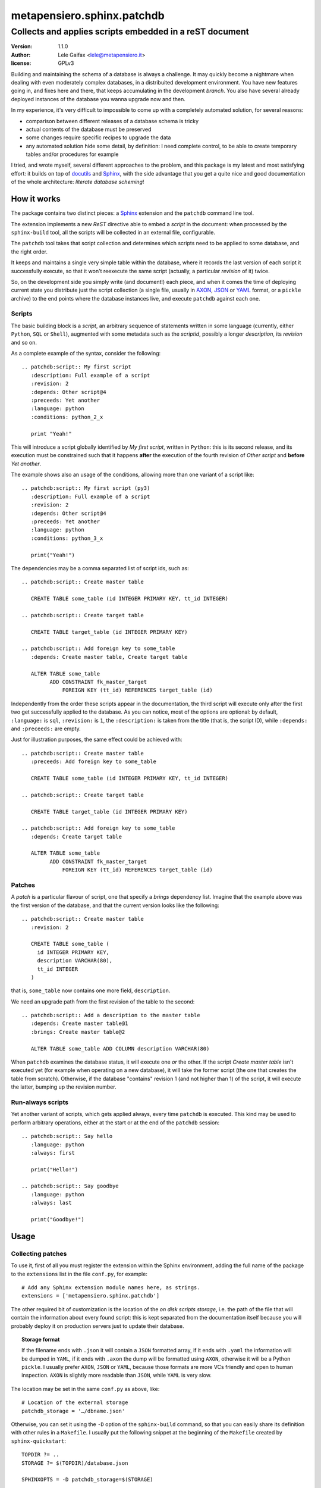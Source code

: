 =============================
 metapensiero.sphinx.patchdb
=============================

Collects and applies scripts embedded in a reST document
========================================================

:version: 1.1.0
:author: Lele Gaifax <lele@metapensiero.it>
:license: GPLv3

Building and maintaining the schema of a database is always a challenge. It may quickly become
a nightmare when dealing with even moderately complex databases, in a distribuited development
environment. You have new features going in, and fixes here and there, that keeps accumulating
in the development `branch`. You also have several already deployed instances of the database
you wanna upgrade now and then.

In my experience, it's very difficult to impossible to come up with a completely automated
solution, for several reasons:

* comparison between different releases of a database schema is tricky

* actual contents of the database must be preserved

* some changes require specific recipes to upgrade the data

* any automated solution hide some detail, by definition: I need complete control, to be able
  to create temporary tables and/or procedures for example

I tried, and wrote myself, several different approaches to the problem, and this package is my
latest and most satisfying effort: it builds on top of `docutils`_ and `Sphinx`_, with the side
advantage that you get a quite nice and good documentation of the whole architecture: `literate
database scheming`!

.. _docutils: http://docutils.sourceforge.net/
.. _sphinx: http://sphinx.pocoo.org/intro.html

How it works
------------

The package contains two distinct pieces: a `Sphinx`_ extension and the ``patchdb`` command
line tool.

The extension implements a new `ReST` directive able to embed a `script` in the document: when
processed by the ``sphinx-build`` tool, all the scripts will be collected in an external file,
configurable.

The ``patchdb`` tool takes that script collection and determines which scripts need to be
applied to some database, and the right order.

It keeps and maintains a single very simple table within the database, where it records the
last version of each script it successfully execute, so that it won't reexecute the same script
(actually, a particular `revision` of it) twice.

So, on the development side you simply write (and document!) each piece, and when it comes the
time of deploying current state you distribute just the script collection (a single file,
usually in `AXON`_, `JSON`_ or `YAML`_ format, or a ``pickle`` archive) to the end points where
the database instances live, and execute ``patchdb`` against each one.

.. _yaml: http://yaml.org/
.. _json: http://json.org/
.. _axon: http://intellimath.bitbucket.org/axon/

Scripts
~~~~~~~

The basic building block is a `script`, an arbitrary sequence of statements written in some
language (currently, either ``Python``, ``SQL`` or ``Shell``), augmented with some metadata
such as the `scriptid`, possibly a longer `description`, its `revision` and so on.

As a complete example of the syntax, consider the following::

  .. patchdb:script:: My first script
     :description: Full example of a script
     :revision: 2
     :depends: Other script@4
     :preceeds: Yet another
     :language: python
     :conditions: python_2_x

     print "Yeah!"

This will introduce a script globally identified by `My first script`, written in ``Python``:
this is its second release, and its execution must be constrained such that it happens
**after** the execution of the fourth revision of `Other script` and **before** `Yet another`.

The example shows also an usage of the conditions, allowing more than one variant of a script
like::

  .. patchdb:script:: My first script (py3)
     :description: Full example of a script
     :revision: 2
     :depends: Other script@4
     :preceeds: Yet another
     :language: python
     :conditions: python_3_x

     print("Yeah!")

The dependencies may be a comma separated list of script ids, such as::

  .. patchdb:script:: Create master table

     CREATE TABLE some_table (id INTEGER PRIMARY KEY, tt_id INTEGER)

  .. patchdb:script:: Create target table

     CREATE TABLE target_table (id INTEGER PRIMARY KEY)

  .. patchdb:script:: Add foreign key to some_table
     :depends: Create master table, Create target table

     ALTER TABLE some_table
           ADD CONSTRAINT fk_master_target
               FOREIGN KEY (tt_id) REFERENCES target_table (id)

Independently from the order these scripts appear in the documentation, the third script will
execute only after the first two get successfully applied to the database. As you can notice,
most of the options are optional: by default, ``:language:`` is ``sql``, ``:revision:`` is
``1``, the ``:description:`` is taken from the title (that is, the script ID), while
``:depends:`` and ``:preceeds:`` are empty.

Just for illustration purposes, the same effect could be achieved with::

  .. patchdb:script:: Create master table
     :preceeds: Add foreign key to some_table

     CREATE TABLE some_table (id INTEGER PRIMARY KEY, tt_id INTEGER)

  .. patchdb:script:: Create target table

     CREATE TABLE target_table (id INTEGER PRIMARY KEY)

  .. patchdb:script:: Add foreign key to some_table
     :depends: Create target table

     ALTER TABLE some_table
           ADD CONSTRAINT fk_master_target
               FOREIGN KEY (tt_id) REFERENCES target_table (id)

Patches
~~~~~~~

A `patch` is a particular flavour of script, one that specify a `brings` dependency
list. Imagine that the example above was the first version of the database, and that the
current version looks like the following::

  .. patchdb:script:: Create master table
     :revision: 2

     CREATE TABLE some_table (
       id INTEGER PRIMARY KEY,
       description VARCHAR(80),
       tt_id INTEGER
     )

that is, ``some_table`` now contains one more field, ``description``.

We need an upgrade path from the first revision of the table to the second::

  .. patchdb:script:: Add a description to the master table
     :depends: Create master table@1
     :brings: Create master table@2

     ALTER TABLE some_table ADD COLUMN description VARCHAR(80)

When ``patchdb`` examines the database status, it will execute one *or* the other. If the
script `Create master table` isn't executed yet (for example when operating on a new database),
it will take the former script (the one that creates the table from scratch).  Otherwise, if
the database "contains" revision 1 (and not higher than 1) of the script, it will execute the
latter, bumping up the revision number.

Run-always scripts
~~~~~~~~~~~~~~~~~~

Yet another variant of scripts, which gets applied always, every time ``patchdb`` is executed.
This kind may be used to perform arbitrary operations, either at the start or at the end of the
``patchdb`` session::

    .. patchdb:script:: Say hello
       :language: python
       :always: first

       print("Hello!")

    .. patchdb:script:: Say goodbye
       :language: python
       :always: last

       print("Goodbye!")

Usage
-----

Collecting patches
~~~~~~~~~~~~~~~~~~

To use it, first of all you must register the extension within the Sphinx environment, adding
the full name of the package to the ``extensions`` list in the file ``conf.py``, for example::

    # Add any Sphinx extension module names here, as strings.
    extensions = ['metapensiero.sphinx.patchdb']

The other required bit of customization is the location of the `on disk scripts storage`,
i.e. the path of the file that will contain the information about every found script: this is
kept separated from the documentation itself because you will probably deploy it on production
servers just to update their database.

.. topic:: Storage format

   If the filename ends with ``.json`` it will contain a ``JSON`` formatted array, if it ends
   with ``.yaml`` the information will be dumped in ``YAML``, if it ends with ``.axon`` the
   dump will be formatted using ``AXON``, otherwise it will be a Python ``pickle``. I usually
   prefer ``AXON``, ``JSON`` or ``YAML``, because those formats are more VCs friendly and open
   to human inspection. ``AXON`` is slightly more readable than ``JSON``, while ``YAML`` is
   very slow.

The location may be set in the same ``conf.py`` as above, like::

    # Location of the external storage
    patchdb_storage = '…/dbname.json'

Otherwise, you can set it using the ``-D`` option of the ``sphinx-build`` command, so that you
can easily share its definition with other rules in a ``Makefile``. I usually put the following
snippet at the beginning of the ``Makefile`` created by ``sphinx-quickstart``::

    TOPDIR ?= ..
    STORAGE ?= $(TOPDIR)/database.json

    SPHINXOPTS = -D patchdb_storage=$(STORAGE)

At this point, executing the usual ``make html`` will update the scripts archive: that file
contains everything is needed to update the database either local or remote; in other words,
running Sphinx (or even having it installed) is **not** required to update a database.

Updating the database
~~~~~~~~~~~~~~~~~~~~~

The other side of the coin is managed by the ``patchdb`` tool, that digests the scripts archive
and is able to determine which of the scripts are not already applied and eventually does that,
in the right order.

When your database does already exist and you are just starting using ``patchdb`` you may need
to force the initial state with the following command::

    patchdb --assume-already-applied --postgres "dbname=test" --patch-storage database.json

that will just update the `patchdb` table registering current revision of all the missing
scripts, without executing them.

You can inspect what will be done, that is obtain the list of not already applied patches, with
a command like::

    patchdb --dry-run --postgres "dbname=test" -s database.json

The `database.json` archive can be sent to the production machines (in some cases I put it in a
*production* branch of the repository and use the version control tool to update the remote
machines, in other I simply used ``scp`` or ``rsync`` based solutions).

Example development Makefile snippet
~~~~~~~~~~~~~~~~~~~~~~~~~~~~~~~~~~~~

The following is a snippet that I usually put in my outer ``Makefile``::

    export TOPDIR := $(CURDIR)
    DBHOST := localhost
    DBPORT := 5432
    DBNAME := dbname
    DROPDB := dropdb --host=$(DBHOST) --port=$(DBPORT)
    CREATEDB := createdb --host=$(DBHOST) --port=$(DBPORT) --encoding=UTF8
    STORAGE := $(TOPDIR)/$(DBNAME).json
    DSN := host=$(DBHOST) port=$(DBPORT) dbname=$(DBNAME)
    PUP := $(PATCHDB) --patch-storage=$(STORAGE) \
                      --postgres="$(DSN)" --log-file=$(DBNAME).log

    # Build the Sphinx documentation
    doc:
            $(MAKE) -C doc STORAGE=$(STORAGE) html

    $(STORAGE): doc

    # Show what is missing
    missing-patches: $(STORAGE)
            $(PUP) --dry-run

    # Upgrade the database to the latest revision
    database: $(STORAGE)
            $(PUP)

    # Remove current database and start from scratch
    scratch-database:
            -$(DROPDB) $(DBNAME)
            $(CREATEDB) $(DBNAME)
            $(MAKE) database
